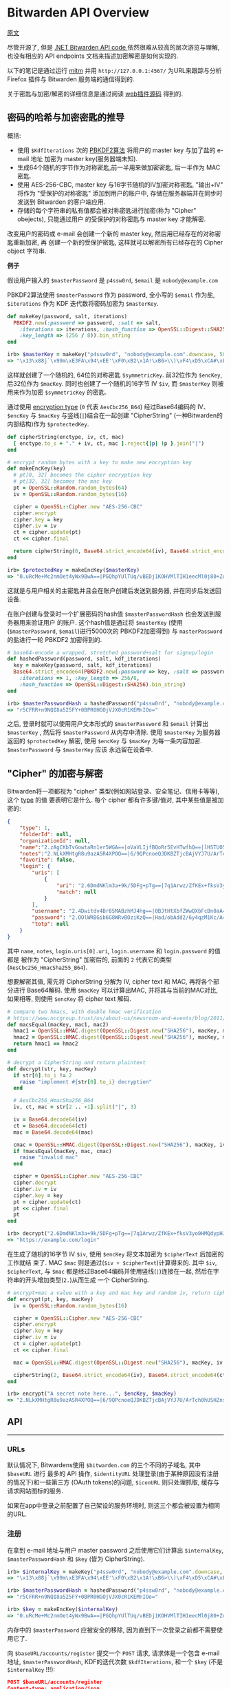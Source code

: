 * Bitwarden API Overview

[[https://github.com/jcs/rubywarden/blob/master/API.md][原文]]

尽管开源了, 但是 [[https://github.com/bitwarden/core][.NET Bitwarden API code ]]依然很难从较高的层次游览与理解, 也没有相应的 API
endpoints 文档来描述加密解密是如何实现的.

以下的笔记是通过运行 [[https://github.com/jcs/rubywarden/blob/master/tools/mitm.rb][mitm]] 并用 ~http://127.0.0.1:4567/~ 为URL来跟踪与分析 Firefox 插件与
Bitwarden 服务端的通信得到的.

关于密匙与加密/解密的详细信息是通过阅读 [[https://github.com/bitwarden/browser][web插件源码]] 得到的.

** 密码的哈希与加密密匙的推导

概括:

  - 使用 ~$KdfIterations~ 次的 [[https://en.wikipedia.org/wiki/PBKDF2][PBKDF2算法]] 将用户的 master key 与加了盐的 e-mail 地址
    加密为 master key(服务器端未知).
  - 生成64个随机的字节作为对称密匙,前一半用来做加密密匙, 后一半作为 MAC 密匙.
  - 使用 AES-256-CBC, master key 与16字节随机的IV加密对称密匙, "输出+IV" 将作为
    "受保护的对称密匙" 添加到用户的账户中, 存储在服务器端并在同步时发送到 Bitwarden 
    的客户端应用.
  - 存储的每个字符串的私有值都会被对称密匙进行加密(称为 "Cipher" obejects), 只能通过用户
    的受保护的对称密匙与 master key 才能解密.

改变用户的密码或 e-mail 会创建一个新的 master key, 然后用已经存在的对称密匙重新加密, 再
创建一个新的受保护密匙, 这样就可以解密所有已经存在的 Cipher object 字符串.

*例子*

假设用户输入的 ~$masterPassword~ 是 ~p4ssw0rd~, ~$email~ 是 ~nobody@example.com~

PBKDF2算法使用 ~$masterPassword~ 作为 password, 全小写的 ~$email~ 作为盐, ~$iterations~
作为 KDF 迭代数将密码加密为 ~$masterKey~.

#+BEGIN_SRC ruby
def makeKey(password, salt, iterations)
  PBKDF2.new(:password => password, :salt => salt,
    :iterations => iterations, :hash_function => OpenSSL::Digest::SHA256,
    :key_length => (256 / 8)).bin_string
end

irb> $masterKey = makeKey("p4ssw0rd", "nobody@example.com".downcase, 5000)
=> "\x13\x88j`\x99m\xE3FA\x94\xEE'\xF0\xB2\x1A!\xB6>\\)\xF4\xD5\xCA#\xE5\e\xA6f5o{\xAA"
#+END_SRC

这样就创建了一个随机的, 64位的对称密匙 ~$symmetricKey~. 前32位作为 ~$encKey~, 后32位作为 
~$macKey~. 同时也创建了一个随机的16字节 IV ~$iv~, 而 ~$masterKey~ 则被用来作为加密 
~$symmetricKey~ 的密匙.

通过使用 [[https://github.com/bitwarden/browser/blob/f1262147a33f302b5e569f13f56739f05bbec362/src/services/constantsService.js#L13-L21][encryption type]] (~0~ 代表 ~AesCbc256_B64~) 经过Base64编码的 IV、 ~$encKey~ 与 ~$macKey~ 与竖线(~|~)结合在一起创建
"CipherString" (一种Bitwarden的内部结构)作为 ~$protectedKey~.

#+BEGIN_SRC ruby
def cipherString(enctype, iv, ct, mac)
  [ enctype.to_s + "." + iv, ct, mac ].reject{|p| !p }.join("|")
end

# encrypt random bytes with a key to make new encryption key
def makeEncKey(key)
  # pt[0, 32] becomes the cipher encryption key
  # pt[32, 32] becomes the mac key
  pt = OpenSSL::Random.random_bytes(64)
  iv = OpenSSL::Random.random_bytes(16)

  cipher = OpenSSL::Cipher.new "AES-256-CBC"
  cipher.encrypt
  cipher.key = key
  cipher.iv = iv
  ct = cipher.update(pt)
  ct << cipher.final

  return cipherString(0, Base64.strict_encode64(iv), Base64.strict_encode64(ct), nil)
end

irb> $protectedKey = makeEncKey($masterKey)
=> "0.uRcMe+Mc2nmOet4yWx9BwA==|PGQhpYUlTUq/vBEDj1KOHVMlTIH1eecMl0j80+Zu0VRVfFa7X/MWKdVM6OM/NfSZicFEwaLWqpyBlOrBXhR+trkX/dPRnfwJD2B93hnLNGQ="
#+END_SRC

这就是与用户相关的主密匙并且会在账户创建后发送到服务器, 并在同步后发送回设备.

在账户创建与登录时一个扩展密码的hash值 ~$masterPasswordHash~ 也会发送到服务器用来验证用户
的账户. 这个hash值是通过将 ~$masterKey~ (使用(~$masterPassword~, ~$email~)进行5000次的
PBKDF2加密得到) 与 ~masterPassword~ 的盐进行一轮 PBKDF2 加密得到的.

#+BEGIN_SRC  ruby
# base64-encode a wrapped, stretched password+salt for signup/login
def hashedPassword(password, salt, kdf_iterations)
  key = makeKey(password, salt, kdf_iterations)
  Base64.strict_encode64(PBKDF2.new(:password => key, :salt => password,
    :iterations => 1, :key_length => 256/8,
    :hash_function => OpenSSL::Digest::SHA256).bin_string)
end

irb> $masterPasswordHash = hashedPassword("p4ssw0rd", "nobody@example.com", 5000)
=> "r5CFRR+n9NQI8a525FY+0BPR0HGOjVJX0cR1KEMnIOo="
#+END_SRC

之后, 登录时就可以使用用户文本形式的 ~$masterPassword~ 和 ~$email~ 计算出 ~$masterKey~ , 
然后将 ~$masterPassword~ 从内存中清除. 使用 ~$masterKey~ 为服务器返回的 ~$protectedKey~ 
解密, 使用 ~$encKey~ 与 ~$macKey~ 为每一条内容加密. ~$masterPassword~ 与 ~$masterKey~ 应该
永远留在设备中.

** "Cipher" 的加密与解密

Bitwarden将一项都视为 "cipher" 类型(例如网站登录、安全笔记、信用卡等等), 这个 [[https://github.com/bitwarden/browser/blob/f1262147a33f302b5e569f13f56739f05bbec362/src/services/constantsService.js#L22-L27][type]] 的值
要表明它是什么. 每个 cipher 都有许多键/值对, 其中某些值是被加密的:

#+BEGIN_SRC  json
{
	"type": 1,
	"folderId": null,
	"organizationId": null,
	"name":"2.zAgCKbTvGowtaRn1er5WGA==|oVaVLIjfBQoRr5EvHTwfhQ==|lHSTUO5Rgfkjl3J/zGJVRfL8Ab5XrepmyMv9iZL5JBE=",
	"notes":"2.NLkXMHtgR8u9azASR4XPOQ==|6/9QPcnoeQJDKBZTjcBAjVYJ7U/ArTch0hUSHZns6v8=|p55cl9FQK/Hef+7yzM7Cfe0w07q5hZI9tTbxupZepyM=",
	"favorite": false,
	"login": {
		"uris": [
			{
				"uri": "2.6DmdNKlm3a+9k/5DFg+pTg==|7q1Arwz/ZfKEx+fksV3yo0HMQdypHJvyiix6hzgF3gY=|7lSXqjfq5rD3/3ofNZVpgv1ags696B2XXJryiGjDZvk=",
				"match": null
			}
		],
		"username": "2.4Dwitdv4Br85MABzhMJ4hg==|0BJtHtXbfZWwQXbFcBn0aA==|LM4VC+qNpezmub1f4l1TMLDb9g/Q+sIis2vDbU32ZGA=",
		"password": "2.OOlWRBGib6G8WRvBOziKzQ==|Had/obAdd2/6y4qzM1Kc/A==|LtHXwZc5PkiReFhkzvEHIL01NrsWGvintQbmqwxoXSI=",
		"totp": null
	}
}
#+END_SRC

其中 ~name~, ~notes~, ~login.uris[0].uri~, ~login.username~ 和 ~login.password~ 的值都是
被作为 "CipherString" 加密后的, 前面的 ~2~ 代表它的类型(~AesCbc256_HmacSha255_B64~).

想要解密其值, 需先将 CipherString 分解为 IV, cipher text 和 MAC, 再将各个部分进行
Base64解码. 使用 ~$macKey~ 可以计算出MAC, 并将其与当前的MAC对比, 如果相等, 则使用 
~$encKey~ 将 cipher text 解码.

#+BEGIN_SRC  ruby
# compare two hmacs, with double hmac verification
# https://www.nccgroup.trust/us/about-us/newsroom-and-events/blog/2011/february/double-hmac-verification/
def macsEqual(macKey, mac1, mac2)
  hmac1 = OpenSSL::HMAC.digest(OpenSSL::Digest.new("SHA256"), macKey, mac1)
  hmac2 = OpenSSL::HMAC.digest(OpenSSL::Digest.new("SHA256"), macKey, mac2)
  return hmac1 == hmac2
end

# decrypt a CipherString and return plaintext
def decrypt(str, key, macKey)
  if str[0].to_i != 2
    raise "implement #{str[0].to_i} decryption"
  end

  # AesCbc256_HmacSha256_B64
  iv, ct, mac = str[2 .. -1].split("|", 3)

  iv = Base64.decode64(iv)
  ct = Base64.decode64(ct)
  mac = Base64.decode64(mac)

  cmac = OpenSSL::HMAC.digest(OpenSSL::Digest.new("SHA256"), macKey, iv + ct)
  if !macsEqual(macKey, mac, cmac)
    raise "invalid mac"
  end

  cipher = OpenSSL::Cipher.new "AES-256-CBC"
  cipher.decrypt
  cipher.iv = iv
  cipher.key = key
  pt = cipher.update(ct)
  pt << cipher.final
  pt
end

irb> decrypt("2.6DmdNKlm3a+9k/5DFg+pTg==|7q1Arwz/ZfKEx+fksV3yo0HMQdypHJvyiix6hzgF3gY=|7lSXqjfq5rD3/3ofNZVpgv1ags696B2XXJryiGjDZvk=", $encKey, $macKey)
=> "https://example.com/login"
#+END_SRC

在生成了随机的16字节 IV ~$iv~, 使用 ~$encKey~ 将文本加密为 ~$cipherText~ 后加密的工作就结
束了. MAC ~$mac~ 则是通过(~$iv + $cipherText~)计算得来的. 其中 ~$iv~, ~$cipherText~, 与 
~$mac~ 都是经过Base64编码并使用竖线(~|~)连接在一起, 然后在字符串的开头增加类型(~2.~)从而生成
一个 CipherString.

#+BEGIN_SRC  ruby
# encrypt+mac a value with a key and mac key and random iv, return cipherString
def encrypt(pt, key, macKey)
  iv = OpenSSL::Random.random_bytes(16)

  cipher = OpenSSL::Cipher.new "AES-256-CBC"
  cipher.encrypt
  cipher.key = key
  cipher.iv = iv
  ct = cipher.update(pt)
  ct << cipher.final

  mac = OpenSSL::HMAC.digest(OpenSSL::Digest.new("SHA256"), macKey, iv + ct)

  cipherString(2, Base64.strict_encode64(iv), Base64.strict_encode64(ct), Base64.strict_encode64(mac))
end

irb> encrypt("A secret note here...", $encKey, $macKey)
=> "2.NLkXMHtgR8u9azASR4XPOQ==|6/9QPcnoeQJDKBZTjcBAjVYJ7U/ArTch0hUSHZns6v8=|p55cl9FQK/Hef+7yzM7Cfe0w07q5hZI9tTbxupZepyM="
#+END_SRC

** API
-----
*** URLs

默认情况下, Bitwardens使用 ~$bitwarden.com~ 的三个不同的子域名, 其中 ~$baseURL~ 进行
最多的 API 操作, ~$identityURL~ 处理登录(由于某种原因没有注册的情况下)和一些第三方
(OAuth tokens)的问题, ~$iconURL~ 则只处理抓取, 缓存与请求网站图标的服务.

如果在app中登录之前配置了自己架设的服务环境时, 则这三个都会被设置为相同的URL.

*** 注册

在拿到 e-mail 地址与用户 master password 之后使用它们计算出 ~$internalKey~, 
~$masterPasswordHash~ 和 ~$key~ (皆为 CipherString).

#+BEGIN_SRC ruby
irb> $internalKey = makeKey("p4ssw0rd", "nobody@example.com".downcase, 5000)
=> "\x13\x88j`\x99m\xE3FA\x94\xEE'\xF0\xB2\x1A!\xB6>\\)\xF4\xD5\xCA#\xE5\e\xA6f5o{\xAA"

irb> $masterPasswordHash = hashedPassword("p4ssw0rd", "nobody@example.com", 5000)
=> "r5CFRR+n9NQI8a525FY+0BPR0HGOjVJX0cR1KEMnIOo="

irb> $key = makeEncKey($internalKey)
=> "0.uRcMe+Mc2nmOet4yWx9BwA==|PGQhpYUlTUq/vBEDj1KOHVMlTIH1eecMl0j80+Zu0VRVfFa7X/MWKdVM6OM/NfSZicFEwaLWqpyBlOrBXhR+trkX/dPRnfwJD2B93hnLNGQ="
#+END_SRC

内存中的 ~$masterPassword~ 应被安全的移除, 因为直到下一次登录之前都不需要使用它了.

向 ~$baseURL/accounts/register~ 提交一个 ~POST~ 请求, 请求体是一个包含 e-mail 地址, 
~$masterPasswordHash~, KDF的迭代次数 ~$kdfIterations~, 和一个 ~$key~ (不是 
~$internalKey~ !!!):

#+BEGIN_SRC  json
POST $baseURL/accounts/register
Content-type: application/json

{
	"name": null,
	"email": "nobody@example.com",
	"masterPasswordHash": "r5CFRR+n9NQI8a525FY+0BPR0HGOjVJX0cR1KEMnIOo=",
	"masterPasswordHint": null,
	"key": "0.uRcMe+Mc2nmOet4yWx9BwA==|PGQhpYUlTUq/vBEDj1KOHVMlTIH1eecMl0j80+Zu0VRVfFa7X/MWKdVM6OM/NfSZicFEwaLWqpyBlOrBXhR+trkX/dPRnfwJD2B93hnLNGQ=",
	"kdf": 0,
	"kdfIterations": 5000,
}
#+END_SRC
 
响应应为 ~200~ 和一个空的相应体.
*** 登录

首先拿到 e-mail 地址与主密码, 然后向 ~$baseURL/accounts/prelogin~ 发送一个 ~POST~ 
请求获得给定 e-mail 地址的KDF迭代次数:

#+BEGIN_SRC json
POST $baseURL/accounts/prelogin
Content-type: application/json

{
	"email": "nobody@example.com",
}
#+END_SRC

~prelogin~ 响应会给出KDF迭代次数:

#+BEGIN_SRC json
{
	"Kdf": 0,
	"KdfIterations": 5000,
}
#+END_SRC

当得到KDF迭代次数后, 通过以下三个值计算出 ~$internalKey~ 和 ~$masterPasswordHash~ :

#+BEGIN_SRC ruby
irb> $internalKey = makeKey("p4ssw0rd", "nobody@example.com".downcase, 5000)
=> "\x13\x88j`\x99m\xE3FA\x94\xEE'\xF0\xB2\x1A!\xB6>\\)\xF4\xD5\xCA#\xE5\e\xA6f5o{\xAA"

irb> $masterPasswordHash = hashedPassword("p4ssw0rd", "nobody@example.com", 5000)
=> "r5CFRR+n9NQI8a525FY+0BPR0HGOjVJX0cR1KEMnIOo="
#+END_SRC

随后主密码会从内存中安全的删除, 因为直到下一次登录之前都不需要使用它了.

之后提交 ~POST~ 请求到 ~$identityURL/connect/token~ (不是 ~$baseURL~).

~deviceIdentifier~ 是设备在登陆时生成的随机的 UUID. [[https://github.com/bitwarden/core/blob/c9a2e67d0965fd046a0b3099e9511c26f0201acd/src/Core/Enums/DeviceType.cs][Firefox]] 的 ~deviceType~ 是 ~2~.

#+BEGIN_SRC json
POST $identityURL/connect/token
Content-type: application/x-www-form-urlencoded

{
	"grant_type": "password",
	"username": "nobody@example.com",
	"password": "r5CFRR+n9NQI8a525FY+0BPR0HGOjVJX0cR1KEMnIOo=",
	"scope": "api offline_access",
	"client_id": "browser",
	"deviceType": 3
	"deviceIdentifier": "aac2e34a-44db-42ab-a733-5322dd582c3d",
	"deviceName": "firefox",
	"devicePushToken": ""
}
#+END_SRC

登陆成功后会得到 ~200~ 状态码和一个JSON响应:

#+BEGIN_SRC json
{
	"access_token": "eyJhbGciOiJSUzI1NiIsImtpZCI6IkJDMz[...](JWT string)",
	"expires_in": 3600,
	"token_type": "Bearer",
	"refresh_token": "28fb1911ef6db24025ce1bae5aa940e117eb09dfe609b425b69bff73d73c03bf",
	"Key": "0.uRcMe+Mc2nmOet4yWx9BwA==|PGQhpYUlTUq/vBEDj1KOHVMlTIH1eecMl0j80+Zu0VRVfFa7X/MWKdVM6OM/NfSZicFEwaLWqpyBlOrBXhR+trkX/dPRnfwJD2B93hnLNGQ=",
}
#+END_SRC

如果账户开启了 2FA(必须通过Bitwarden网站上的bitwarden.com账户完成此操作, 或通过其他
机制处理私人账户), 响应的状态码会是 ~400~ 并且json响应会带有一个包含可用服务的 [[https://github.com/bitwarden/browser/blob/f1262147a33f302b5e569f13f56739f05bbec362/src/services/constantsService.js#L33-L40][provider IDs]] 
的非空数组 ~TwoFactorProviders~ :

#+BEGIN_SRC json
{
	"error": "invalid_grant",
	"error_description": "Two factor required.",
	"TwoFactorProviders": [ 0 ],
	"TwoFactorProviders2": { "0" : null }
}
#+END_SRC

Bitwarden的客户端会提示输入 2FA 令牌, 然后用得到的 ~twoFactorProvider~ 和 ~twoFactorToken
再次向 ~$identityURL/connect/token~ 登陆:

#+BEGIN_SRC json
POST $identityURL/connect/token
Content-type: application/x-www-form-urlencoded

{
	"grant_type": "password",
	"username": "nobody@example.com",
	"password": "r5CFRR+n9NQI8a525FY+0BPR0HGOjVJX0cR1KEMnIOo=",
	"scope": "api offline_access",
	"client_id": "browser",
	"deviceType": 3,
	"deviceIdentifier": "aac2e34a-44db-42ab-a733-5322dd582c3d",
	"deviceName": "firefox",
	"devicePushToken": ""
	"twoFactorToken": "123456",
	"twoFactorProvider": 0,
	"twoFactorRemember": 1,
}
#+END_SRC

成功登陆开启了 2FA 的账户后, 会发送 ~PrivateKey~ 和 ~TwoFactorToken~ 的值但是不确定
它们是做什么用的.

#+BEGIN_SRC json
{
	"access_token": "eyJhbGciOiJSUzI1NiIsImtpZCI6IkJDMz[...](JWT string)",
	"expires_in": 3600,
	"token_type": "Bearer",
	"refresh_token": "28fb1911ef6db24025ce1bae5aa940e117eb09dfe609b425b69bff73d73c03bf",
	"PrivateKey": "2.WAfJirrIw2vPRIYZn/IadA==|v/PLyfn3P1YKDdbRCd+40k3Z[...](very long CipherString)",
	"Key": "0.uRcMe+Mc2nmOet4yWx9BwA==|PGQhpYUlTUq/vBEDj1KOHVMlTIH1eecMl0j80+Zu0VRVfFa7X/MWKdVM6OM/NfSZicFEwaLWqpyBlOrBXhR+trkX/dPRnfwJD2B93hnLNGQ=",
	"TwoFactorToken": "CfDJ8MXkSBvqpelMmq7HvH8L8fsvRsCETUwZQeOOXh21leQs2PmyuvuxdlhT95S+Otmn63gl6FNqLDL2gCqSNB+fHWTqdlX38GSWvGJimuAUeLu3Xgrd2Y0bEzjoBW+3YV4mHJPGwIu/2CaWZl6JW4F229x8fwYbPhRADczligiG1EFxbFswRwmZqmSny5o0VgKUHLIiSDfl2elHYzVpkkKYBoysX9pQ1NoYa7IJJReaWYoP"
}
#+END_SRC

其中 ~access_token~, ~refresh_token~ 和 ~expires_in~ 必须保存用以之后的 API 访问.
~$access_token~ 必须是一个 [[https://jwt.io/][JWT]] 字符串, 如果游览器插件想对其解码与解析则至少要有 ~nbf~,
~exp~, ~iss~, ~sub~, ~email~, ~name~, ~premium~ 和 ~iss~ 的值. ~$access_token~ 在最长 
~expires_in~ 秒里被作为 ~Authentication~ 发送, 之后需要将 ~$refresh_token~ 发送会身份
验证服务器以获取新的 ~$access_token~.

*** 同步
 
客户端的同步为单向同步, 仅从服务器获取所有对象并更新本地数据.

向 ~$baseURL/sync~ 发送一个 ~GET~ 请求, 并以 ~$access_token~ 作为 ~Authentication~ 的
请求头.

#+BEGIN_SRC 
GET $baseURL/sync
Authorization: Bearer eyJhbGciOiJSUzI1NiIsImtpZCI6IkJDMz(rest of $access_token)
#+END_SRC

成功后会得到一个包含 ~Profile~, ~Folders~, ~Ciphers~ 和 ~Domains~ 对象的JSON响应体:

#+BEGIN_SRC json
{
	"Profile": {
		"Id": "0fbfc68d-ba11-416a-ac8a-a82600f0e601",
		"Name": null,
		"Email": "nobody@example.com",
		"EmailVerified": false,
		"Premium": false,
		"MasterPasswordHint": null,
		"Culture": "en-US",
		"TwoFactorEnabled": false,
		"Key": "0.uRcMe+Mc2nmOet4yWx9BwA==|PGQhpYUlTUq/vBEDj1KOHVMlTIH1eecMl0j80+Zu0VRVfFa7X/MWKdVM6OM/NfSZicFEwaLWqpyBlOrBXhR+trkX/dPRnfwJD2B93hnLNGQ=",
		"PrivateKey": null,
		"SecurityStamp": "5d203c3f-bc89-499e-85c4-4431248e1196",
		"Organizations": [
		],
		"Object": "profile"
	},
	"Folders": [
		{
			"Id": "14220912-d002-471d-a364-a82a010cb8f2",
			"Name": "2.tqb+y2z4ChCYHj4romVwGQ==|E8+D7aR5CNnd+jF7fdb9ow==|wELCxyy341G2F+w8bTb87PAUi6sdXeIFTFb4N8tk3E0=",
			"RevisionDate": "2017-11-13T16:20:56.5633333",
			"Object": "folder"
		}
	],
	"Ciphers": [
		{
			"FolderId": null,
			"Favorite": false,
			"Edit": true,
			"Id": "0f01a66f-7802-42bc-9647-a82600f11e10",
			"OrganizationId": null,
			"Type":1,
			"Login":{
				"Uris": [
					{
						"Uri": "2.6DmdNKlm3a+9k/5DFg+pTg==|7q1Arwz/ZfKEx+fksV3yo0HMQdypHJvyiix6hzgF3gY=|7lSXqjfq5rD3/3ofNZVpgv1ags696B2XXJryiGjDZvk=",
						"Match": null,
					},
				],
				"Username": "2.4Dwitdv4Br85MABzhMJ4hg==|0BJtHtXbfZWwQXbFcBn0aA==|LM4VC+qNpezmub1f4l1TMLDb9g/Q+sIis2vDbU32ZGA=",
				"Password":"2.OOlWRBGib6G8WRvBOziKzQ==|Had/obAdd2/6y4qzM1Kc/A==|LtHXwZc5PkiReFhkzvEHIL01NrsWGvintQbmqwxoXSI=",
				"Totp":null,
			},
			"Name": "2.zAgCKbTvGowtaRn1er5WGA==|oVaVLIjfBQoRr5EvHTwfhQ==|lHSTUO5Rgfkjl3J/zGJVRfL8Ab5XrepmyMv9iZL5JBE=",
			"Notes": "2.NLkXMHtgR8u9azASR4XPOQ==|6/9QPcnoeQJDKBZTjcBAjVYJ7U/ArTch0hUSHZns6v8=|p55cl9FQK/Hef+7yzM7Cfe0w07q5hZI9tTbxupZepyM=",
			"Fields": null,
			"Attachments": null,
			"OrganizationUseTotp": false,
			"RevisionDate": "2017-11-09T14:37:52.9033333",
			"Object":"cipher"
		}
	],
	"Domains": {
		"EquivalentDomains": null,
		"GlobalEquivalentDomains": [
			{
				"Type": 2,
				"Domains": [
					"ameritrade.com",
					"tdameritrade.com"
				],
				"Excluded": false
			},
			[...]
		],
		"Object": "domains"
	},
	"Object": "sync"
}
#+END_SRC

*** Token 的刷新

在登陆 ~$expires_in~ 秒后(或最后一次刷新 ~expires_in~ 后), ~$access_token~ 会到期并且
必须被刷新, 使用 ~$refresh_token~ 向身份验证服务器发送一个 ~POST~ 请求并获取一个新的 
~$access_token~.

#+BEGIN_SRC json
POST $identityURL/connect/token
Content-type: application/x-www-form-urlencoded

{
	"grant_type": "refresh_token",
	"client_id": "browser",
	"refresh_token": "28fb1911ef6db24025ce1bae5aa940e117eb09dfe609b425b69bff73d73c03bf",
}
#+END_SRC

成功后响应体中会包含带有新的 ~$access_token~ 和相同的 ~$refresh_token~ 的JSON.

#+BEGIN_SRC json
{
	"access_token": "(new access token)",
	"expires_in": 3600,
	"token_type": "Bearer",
	"refresh_token": "28fb1911ef6db24025ce1bae5aa940e117eb09dfe609b425b69bff73d73c03bf",
}
#+END_SRC

*** 保存新的单元

当新的单元(登陆，安全笔记等等)在设备上被创建时, 会向 ~$baseURL/ciphers~ 发送 ~POST~ 请求:

#+BEGIN_SRC json
POST $baseURL/ciphers
Content-type: application/json
Authorization: Bearer $access_token

{
	"type": 1,
	"folderId": null,
	"organizationId": null,
	"name": "2.d7MttWzJTSSKx1qXjHUxlQ==|01Ath5UqFZHk7csk5DVtkQ==|EMLoLREgCUP5Cu4HqIhcLqhiZHn+NsUDp8dAg1Xu0Io=",
	"notes": null,
	"favorite": false,
	"login": {
		"uri": "2.T57BwAuV8ubIn/sZPbQC+A==|EhUSSpJWSzSYOdJ/AQzfXuUXxwzcs/6C4tOXqhWAqcM=|OWV2VIqLfoWPs9DiouXGUOtTEkVeklbtJQHkQFIXkC8=",
		"username": "2.JbFkAEZPnuMm70cdP44wtA==|fsN6nbT+udGmOWv8K4otgw==|JbtwmNQa7/48KszT2hAdxpmJ6DRPZst0EDEZx5GzesI=",
		"password": "2.e83hIsk6IRevSr/H1lvZhg==|48KNkSCoTacopXRmIZsbWg==|CIcWgNbaIN2ix2Fx1Gar6rWQeVeboehp4bioAwngr0o=",
		"totp": null
	}
}
#+END_SRC

不出问题的话服务器会返回一个带有加密数据的JSON响应:

#+BEGIN_SRC json
{
	"FolderId": null,
	"Favorite": false,
	"Edit": true,
	"Id": "4c2869dd-0e1c-499f-b116-a824016df251",
	"OrganizationId": null,
	"Type": 1,
	"Login": {
		"Uris": [
			{
				"Uri": "2.T57BwAuV8ubIn/sZPbQC+A==|EhUSSpJWSzSYOdJ/AQzfXuUXxwzcs/6C4tOXqhWAqcM=|OWV2VIqLfoWPs9DiouXGUOtTEkVeklbtJQHkQFIXkC8=",
				"Match": null,
			},
		],
	},
	"Username": "2.JbFkAEZPnuMm70cdP44wtA==|fsN6nbT+udGmOWv8K4otgw==|JbtwmNQa7/48KszT2hAdxpmJ6DRPZst0EDEZx5GzesI=",
	"Password": "2.e83hIsk6IRevSr/H1lvZhg==|48KNkSCoTacopXRmIZsbWg==|CIcWgNbaIN2ix2Fx1Gar6rWQeVeboehp4bioAwngr0o=",
	"Totp": null,
	"Name": "2.d7MttWzJTSSKx1qXjHUxlQ==|01Ath5UqFZHk7csk5DVtkQ==|EMLoLREgCUP5Cu4HqIhcLqhiZHn+NsUDp8dAg1Xu0Io=",
	"Notes": null,
	"Fields": null,
	"Attachments": null,
	"OrganizationUseTotp": false,
	"RevisionDate": "2017-11-07T22:12:22.235914Z",
	"Object": "cipher"
}
#+END_SRC

*** 更新单元

向 ~$baseURL/ciphers/(cipher UUID)~ 发送 ~PUT~ 请求:

#+BEGIN_SRC json
PUT $baseURL/ciphers/(cipher UUID)
Content-type: application/json
Authorization: Bearer $access_token

{
	"type": 2,
	"folderId": null,
	"organizationId": null,
	"name": "2.G38TIU3t1pGOfkzjCQE7OQ==|Xa1RupttU7zrWdzIT6oK+w==|J3C6qU1xDrfTgyJD+OrDri1GjgGhU2nmRK75FbZHXoI=",
	"notes": "2.rSw0uVQEFgUCEmOQx0JnDg==|MKqHLD25aqaXYHeYJPH/mor7l3EeSQKsI7A/R+0bFTI=|ODcUScISzKaZWHlUe4MRGuTT2S7jpyDmbOHl7d+6HiM=",
	"favorite": true,
	"secureNote":{
		"type": 0
	}
}
#+END_SRC

JSON响应与创建单元时相同.

*** 删除单元

向 ~$baseURL/ciphers/(cipher UUID)~ 发送一个空的 ~DELETE~ 请求:

#+BEGIN_SRC 
DELETE $baseURL/ciphers/(cipher UUID)
Authorization: Bearer (access_token)
#+END_SRC

请求成功会反回长度为零的响应.

*** 添加附件

向 ~$baseURL/ciphers/(cipher UUID)/attachment~ 发送 ~POST~ 请求.

It is a multipart/form-data post, with the file under the data-attribute 
the single posted entity.

#+BEGIN_SRC json
POST $baseURL/ciphers/(cipher UUID)/attachment
Content-type: application/json
Authorization: Bearer $access_token
{
	"data": {
		"filename": "encrypted_filename"
		"tempfile": blob
	}
}
#+END_SRC

The JSON response will then be the complete cipher item, but now 
containing an entry for the new attachment:

#+BEGIN_SRC json
{
	"FolderId"=>nil,
	...
	"Data"=> ...,
	"Attachments"=>
	[
		{	"Id"=>"7xytytjp1hc2ijy3n5y5vbbnzcukmo8b",
				"Url"=> "https://cdn.bitwarden.com/attachments/(cipher UUID)/7xytytjp1hc2ijy3n5y5vbbnzcukmo8b",
				"FileName"=> "2.GOkRA8iZio1KxB+UkJpfcA==|/Mc8ACbPr9CRRQmNKPYHVg==|4BBQf8YTbPupap6qR97qMdn0NJ88GdTgDPIyBsQ46aA=",
				"Size"=>"65",
				"SizeName"=>"65 Bytes",
				"Object"=>"attachment"
			}
		],
	...,
	"Object"=>"cipher"
}
#+END_SRC



*** 删除附件

向 ~$baseURL/ciphers/(cipher UUID)/attachment/(attachment id)~ 发送一个空的
~DELETE~ 请求:

#+BEGIN_SRC 
DELETE $baseURL/ciphers/(cipher UUID)/attachment/(attachment id)
Authorization: Bearer (access_token)
#+END_SRC

成功后得到长度为0的响应.

*** 下载一个附件

$cdn_url 使用的是官方的服务器 [[https://cdn.bitwarden.com/]].

向 ~$cdn_url/attachments/(cipher UUID)/(attachment id)~ 发送一个未验证身份的
~GET~ 请求:

#+BEGIN_SRC
GET $cdn_url/attachments/(cipher UUID)/(attachment id)
#+END_SRC

该文件会作为响应发送.
 
*** 文件夹

通过向 ~$baseURL/folders~ 发送 ~POST~ 请求创建一个文件夹:

#+BEGIN_SRC json
POST $baseURL/folders
Content-type: application/json
Authorization: Bearer $access_token

{
	"name": "2.FQAwIBaDbczEGnEJw4g4hw==|7KreXaC0duAj0ulzZJ8ncA==|nu2sEvotjd4zusvGF8YZJPnS9SiJPDqc1VIfCrfve/o="
}
#+END_SRC

JSON响应:

#+BEGIN_SRC json
{
	"Id": "14220912-d002-471d-a364-a82a010cb8f2",
	"Name": "2.FQAwIBaDbczEGnEJw4g4hw==|7KreXaC0duAj0ulzZJ8ncA==|nu2sEvotjd4zusvGF8YZJPnS9SiJPDqc1VIfCrfve/o=",
	"RevisionDate": "2017-11-13T16:18:23.3078169Z",
	"Object": "folder"
}
#+END_SRC

想要重命名文件夹, 使用相同的结构向 ~$baseURL/folders/(folder UUID)~ 发送 ~POST~ 请求,
会得到相同的结果.

想要删除一个文件夹, 向 ~$baseURL/folders/(folder UUID)~ 发送 ~DELETE~ 请求并在成功
后得到一个零长度的响应.

*** 图标

每个登陆密码都一个显示其URL的图标(favicon), 该图标是通过Bitwarden的服务器获取的(大概
用于缓存).

想要获取URL的图标, 向 ~$iconURL/(domain)/icon.png~ 发送未经身份验证的 ~GET~ 请求:

#+BEGIN_SRC 
GET $iconURL/google.com/icon.png
(no authentication header)
#+END_SRC

返回的二进制响应中会包含图标.
